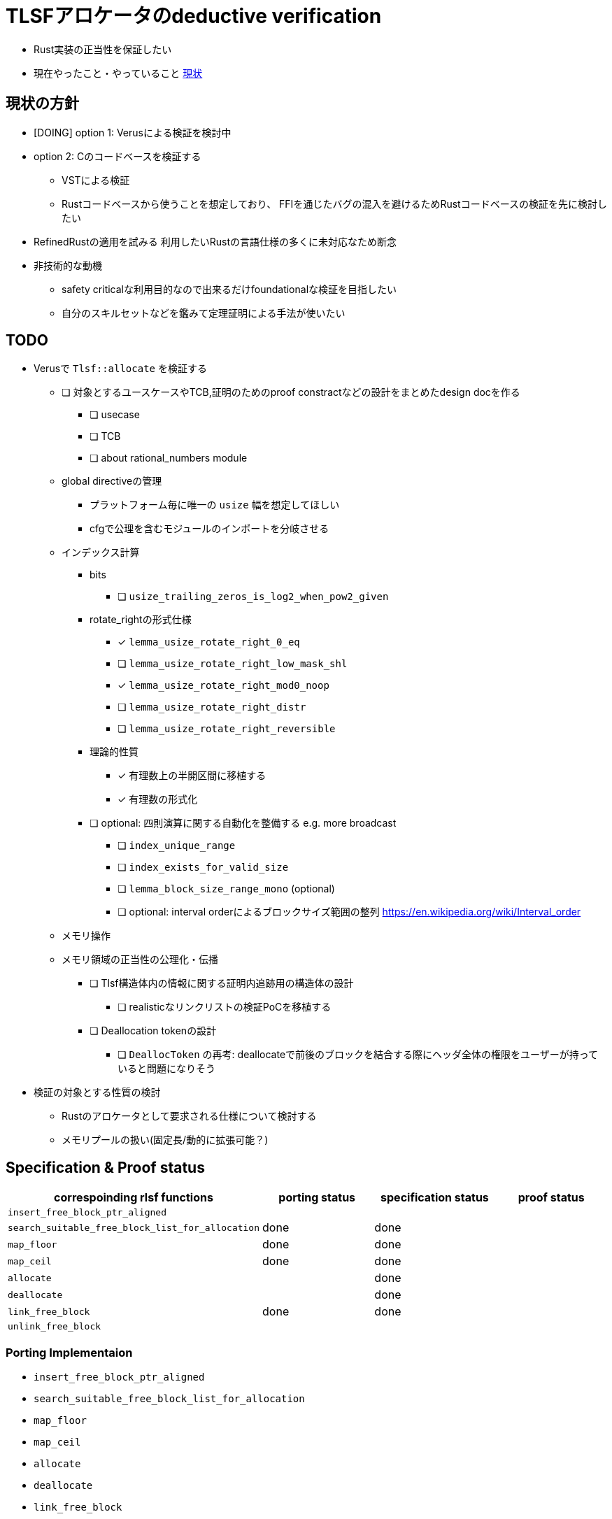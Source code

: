 = TLSFアロケータのdeductive verification
ifdef::env-name[:relfilesuffix: .adoc]

* Rust実装の正当性を保証したい
* 現在やったこと・やっていること xref:./status.adoc[現状]

== 現状の方針

* [DOING] option 1: Verusによる検証を検討中
* option 2: Cのコードベースを検証する
    ** VSTによる検証
    ** Rustコードベースから使うことを想定しており、
       FFIを通じたバグの混入を避けるためRustコードベースの検証を先に検討したい
* [.line-through]#RefinedRustの適用を試みる# 利用したいRustの言語仕様の多くに未対応なため断念
* 非技術的な動機
    ** safety criticalな利用目的なので出来るだけfoundationalな検証を目指したい
    ** 自分のスキルセットなどを鑑みて定理証明による手法が使いたい


//image::verif-arch.drawio.svg[Embedded,800,opts=inline]

== TODO

* Verusで `Tlsf::allocate` を検証する
    ** [ ] 対象とするユースケースやTCB,証明のためのproof constractなどの設計をまとめたdesign docを作る
        *** [ ] usecase
        *** [ ] TCB
        *** [ ] about rational_numbers module
    ** global directiveの管理
        *** プラットフォーム毎に唯一の `usize` 幅を想定してほしい
        *** cfgで公理を含むモジュールのインポートを分岐させる
    ** インデックス計算
        *** bits
            **** [ ] `usize_trailing_zeros_is_log2_when_pow2_given`
        *** rotate_rightの形式仕様
            **** [x] `lemma_usize_rotate_right_0_eq`
            **** [ ] `lemma_usize_rotate_right_low_mask_shl`
            **** [x] `lemma_usize_rotate_right_mod0_noop`
            **** [ ] `lemma_usize_rotate_right_distr`
            **** [ ] `lemma_usize_rotate_right_reversible`
        *** 理論的性質
            **** [x] 有理数上の半開区間に移植する
            **** [x] 有理数の形式化
                *** [ ] optional: 四則演算に関する自動化を整備する e.g. more broadcast
            **** [ ] `index_unique_range`
            **** [ ] `index_exists_for_valid_size`
            **** [ ] `lemma_block_size_range_mono` (optional)
            **** [ ] optional: interval orderによるブロックサイズ範囲の整列
                    https://en.wikipedia.org/wiki/Interval_order
    ** メモリ操作
        ** メモリ領域の正当性の公理化・伝播
            *** [ ] Tlsf構造体内の情報に関する証明内追跡用の構造体の設計
                **** [ ] realisticなリンクリストの検証PoCを移植する
            *** [ ] Deallocation tokenの設計
                **** [ ] `DeallocToken` の再考: deallocateで前後のブロックを結合する際にヘッダ全体の権限をユーザーが持っていると問題になりそう
// * Verusのmimalloc検証に関する調査記事
// * RefinedRustの記法に関するインフォーマルな説明を xref:./refinedrust.adoc[追加する]
// * const generics/lifetime parameterが使えない問題のworkaround
// * raw pointerを使ったプログラムの検証方法の実験
//     ** raw pointer dereferenceの事前条件
//         *** struct fieldの更新をするのに十分な
//         *** `&mut` の存在なしに事前条件としてraw pointerの読み出しが安全であることを述べたい(RefinedRustでこれを実現する方法が非自明)
//     ** linked list
// * 簡略化 `map_floor` の形式仕様を `model.v` を使って記述する
// * 抽象仕様周り
//     ** 割当済みブロックを表すトークンの表現
//         *** `freeable` の作り方に関する調査
//     ** インデックス計算の形式化
//         *** `block_size_range_not_overwrap` の証明
// * ビット操作周り
//     ** 各ビット幅を取るモジュールで証明を整理する
//     ** count leading/trailing zerosの形式仕様
//         *** trailing zerosの定義
//         *** `Z.log2` との対応( `count_leading_zeros_usize_spec` )
//     ** rotating shift
//      *** `Zrotate_right_usize_spec` の証明
* 検証の対象とする性質の検討
    ** Rustのアロケータとして要求される仕様について検討する
    ** メモリプールの扱い(固定長/動的に拡張可能？)
//* RefinedRustの採用に関するモチベーションと検証アーキテクチャを整理して文書化する

== Specification & Proof status

[frame=sides]
|===
|correspoinding rlsf functions |porting status |specification status |proof status

| `insert_free_block_ptr_aligned`
|
|
|

| `search_suitable_free_block_list_for_allocation`
| done
| done
|

| `map_floor`
| done
| done
|

| `map_ceil`
| done
| done
|

| `allocate`
|
| done
|

| `deallocate`
|
| done
|

| `link_free_block`
| done
| done
|

| `unlink_free_block`
|
|
|


|===

=== Porting Implementaion

* `insert_free_block_ptr_aligned`
* `search_suitable_free_block_list_for_allocation`
* `map_floor`
* `map_ceil`
* `allocate`
* `deallocate`
* `link_free_block`
* `unlink_free_block`

=== Formal Specification

* [x] data structure wf-ness
* [x] bitwise operations
* [x] index calculation

=== Proof

* data structure wf-ness
    ** free list(linked list)
    ** header permission management
* bitwise operations
    ** lemmas for rotate shift properties
* index calculation
    ** [ ] uniqueness: `index_unique_range`
    ** [ ] existance: `index_exists_for_valid_size`

== references

* xref:./status.adoc[現状]
* xref:./literature.adoc[先行研究]
* xref:./rlsf-index-calc.adoc[TLSFのインデックス計算に関する正当化]
* xref:prop2verif.adoc[検証の対象とする性質の検討]
* xref:rlsf.adoc[rlsfに関するメモ]
* xref:refinedrust.adoc[RefinedRustに関するメモ]
* xref:zhangetal.adoc[ZhangらによるTLSFの形式仕様に関するメモ]
* link:coqdoc/index.html[`rr-ex` のcoqdoc]
* https://plv.mpi-sws.org/refinedrust/[RefinedRust webpage]
* https://github.com/yvt/rlsf/tree/main[rlsf repository]
* https://iris-project.org[Iris webpage]
